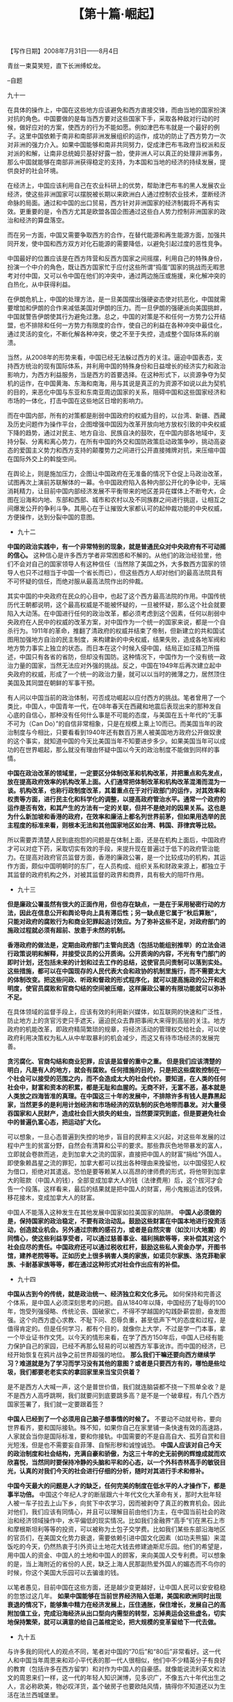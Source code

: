 # -*- org -*-

# Time-stamp: <2011-08-30 15:29:57 Tuesday by ldw>

#+OPTIONS: ^:nil author:nil timestamp:nil creator:nil H:2

#+STARTUP: indent

#+TITLE: 【第十篇·崛起】


#+begin_center
【写作日期】2008年7月31日——8月4日  
#+end_center

青丝一束莫笑短，直下长洲缚蛟龙。

--自题

九十一

在具体的操作上，中国在这些地方应该避免和西方直接交锋，而由当地的国家扮演对抗的角色。中国要做的是每当西方要对这些国家下手，采取各种敌对行动的时候，做好应对的方案，使西方的行为不能如愿。例如津巴布韦就是一个最好的例子。这里中国依赖于南非和南部非洲发展组织的运作，成功的防止了西方势力一次对非洲的强力介入。如果中国能够和南非共同努力，促成津巴布韦政府当权派和反对派的和解，让南非总统姆贝基好好露一脸，使非洲人可以真正的处理非洲事务，那么中国就能够在南部非洲获得稳定的支持，为本国和当地的经济的持续发展，提供良好的社会环境。

在经济上，中国应该利用自己在农业科研上的优势，帮助津巴布韦的黑人发展农业经济，使这些非洲国家可以摆脱被长期以来欧洲白人通过控制农业技术，垄断经济命脉的局面。通过和中国的出口贸易，西方针对非洲国家的经济制裁将不再有实效。更重要的是，令西方尤其是欧盟各国企图通过这些白人势力控制非洲国家的政治和经济的算盘落空。

而在另一方面，中国又需要争取西方的合作，在替代能源和再生能源方面，加强共同开发，使中国和西方双方对化石能源的需要降低，以避免引起过度的恶性竞争。

中国最好的位置应该是在西方阵营和反西方国家之间摇摆，利用自己的特殊身份，扮演一个中介的角色，既让西方国家忙于应付这些所谓“捣蛋”国家的挑战而无暇思考对付中国，又可以令中国在他们的冲突中，通过两边施压或施援，来化解冲突的白热化，从中获得利益。

在伊朗危机上，中国的处理方法，是一旦美国摆出强硬姿态使对抗恶化，中国就需要增加和伊朗的合作来减低美国对伊朗的压力。而一旦伊朗的强硬派向美国挑衅，中国就警告伊朗使其行为避免过激。总之，中国的对策是不和任何一方势力公开结盟，也不排除和任何一方势力有限度的合作，使自己的利益在各种冲突中最佳化，通过灵活的变化，不断化解各种冲突，使之不至于失控，造成整个国际体系的崩溃。

当然，从2008年的形势来看，中国已经无法躲过西方的关注。逼迫中国表态，支持西方统治的现有国际体系，并利用中国的特殊身份和日益增长的经济实力和政治影响力，为西方利益服务，当是西方的首要选择。在这种形式下，以资源争夺为契机的运作，在中国黄海、东海和南海，用与其说是真正的为资源不如说以此为契机的目的，来恶化中国与东亚和东南亚周边国家的关系，阻碍中国和这些国家经济和市场的一体化，打击中国在这些地区日增的影响力。

而在中国内部，所有的对策都是削弱中国政府的权威为目的，以台湾、新疆、西藏及历史问题作为操作平台，企图增强中国因为改革开放向地方放权引致的中央权威下降的趋势，通过对民主、地方自治、民族自决的鼓吹，在中国内部各地域中，支持分裂、分离和离心势力，在所有中国的外交和国防政策启动政策争吵，挑动高姿态的爱国主义势力和西方支持的颠覆势力之间进行公开直接摊牌对抗，来压缩中国在国际外交上的斡旋空间。

在舆论上，则是施加压力，企图让中国政府在无准备的情况下仓促上马政治改革，试图再次上演前苏联解体的一幕。令中国政府陷入各种内部公开化的争论中，无端消耗精力，让目前中国内部经济发展不平衡带来的地区差异在媒体上不断夸大，企图在沿海和内地、东部和西部、城市和农村以及不同族群之间进行挑逗，让相互之间爆发公开的争利斗争。其用心在于让摧毁大家都认可的起仲裁功能的中央权威，方便操作，达到分裂中国的意图。


+ 九十二

*中国的政治实践中，有一个非常特别的现象，就是普通民众对中央政府有不可动摇的信心。* 这种信心是许多西方学者非常困惑和不解的。从他们的政治经验里，他们不会对自己的国家领导人有这种信任（当然除了美国之外，大多数西方国家的领导人也只不过相当于中国一个省长而已），但这些西方人却对他们的最高法院具有不可怀疑的信任，而绝对服从最高法院作出的仲裁。

其实中国的中央政府在民众的心目中，也起了这个西方最高法院的作用。中国传统历代王朝都说明，这个最高权威是不能被怀疑的，一旦被怀疑，那么这个社会就要陷入大动荡。在中国进行任何的政治改革，都必须考虑到这个因素，任何以削弱中央政府在人民中的权威的改革方案，对中国作为一个统一的国家来说，都是一个自杀行为。1911年的革命，推翻了清政府的权威并结束了帝制，但新建立的共和国试图用加强地方自治的民主制度，来构建新的中央权威，结果失败，造成各地军阀和地方势力事实上独立的状态。而日本在这个时候入侵中国，结局正如汪精卫所描述，中国只有各省的省防，但却没有国防。这种情况下，中国作为一个没有统一政治力量的国家，当然无法应对外强的挑战。反之，中国在1949年后再次建立起中央政府的权威，形成了一个统一的政治力量，就可以以当时的微薄之力，居然顶住美国及其同盟在朝鲜的军事干预。

有人问以中国当前的政治体制，可否成功崛起以应付西方的挑战。笔者曾用了一个类比，中国人，中国青年一代，在08年春天在西藏和地震后表现出来的那种发自心底的自信心，那种没有任何什么事是不可能的态度，与美国在五十年代的“无事不可为（Can Do）”的自信非常相象，只是在规模上乘上10而已。而美国当年的政治制度与今相比，只要看看到1940年还有数百万黑人被美国地方政府公开做奴隶的这个事实，就知道中国的今天比美国当年不知要进步多少。如果美国当年可以成功的在世界崛起，那么就没有理由怀疑中国以今天的政治制度不能做到同样的事情。

*中国在政治改革的领域里，一定要区分体制改革和机构改革，并把重点和先发点，放在提高政府效率的机构改革上面。人们通常把体制改革和机构改革混淆而混为一谈。机构改革，也称行政制度改革，其着重点在于对行政部门的运作，对其效率和权责等方面，进行民主化和科学化的调整，以提高政府管治水平。通常一个政府的运作是否有效，和其产生的方法有一定的关联，但并不是绝对的因果关系。这也是为什么新加坡和香港的政府，在效率和廉洁上都名列世界前茅，但如果用选举的民主程度的标准来看，则根本无法和其他国家地区如台湾、韩国、菲律宾等比较。*

所以需要弄清楚人民到底抱怨的问题是在体制上面，还是在机构上面后，中国政府才可以对症下药，采取切实有效的手段，来提升现在普遍过于低下的政府管治能力。在提高对政府官员监督方面，香港的廉政公署，是一个比较成功的机构，其运作方面，颇似中国明朝时的东厂，在人员构成、组织关系和财政来源上，都独立于其监督的政府机构之外，对被其监督的政界和商界，具有极大的阻吓作用。


+ 九十三

*但是廉政公署虽然有很大的正面作用，但也存在缺点，一是在于采用秘密行动的方法，因此在信息公开和舆论导向上具有滞后性；另一缺点是它属于“秋后算账”，只能对政府的腐败行为和商业犯罪起追讨效应。为了弥补这些不足，对政府部门的施政过程就必须有超前、放患于未然的机制。*

*香港政府的做法是，定期由政府部门主管向民选（包括功能组别推举）的立法会进行政策说明和解释，并接受议员的公开质询。公开质询的内容，不光有专门部门的即时计划，还包括未来的计划和过去工作的总结，这使官员问责制可以落到实处。这些措施，都可以在中国现存的人民代表大会和政协的机制里施行，而不需要太大的体制改变。把这些问政、听政和督政的形式程序化，就可以提高施政的公开和透明度，使官员腐败和官商勾结的空间被压缩，这样廉政公署的有限功能就可以弥补不足。*

在具体领域的监督手段上，应该有效的利用新兴媒体，如互联网的快速和广泛性，防止地方上的贪官污吏只手遮天，逼迫民众去靠把事闹大来得到高层的关注。地方政府的机能改革，即政府精简繁琐的规章，将经济活动的管理权交给社会，可以使政府利用决策权为私人从中牟取暴利的机会减少，而这又有待市场经济的发展完善。

*贪污腐化、官商勾结和商业犯罪，应该是监督的重中之重。 但是我们应该清楚的明白，凡是有人的地方，就会有腐败。任何措施的目的，只是把这些腐败控制在一个社会可以接受的范围之内，而不会造成太大的社会代价。要知道，在人类的任何社会中，财富和资本的积累，都是无耻和血腥的。无商不奸，无富不恶，基本就是人类放之四海皆准的真理。在中国这三十年的发展中，不排除许多有钱人是靠黑起家，当然更多的是利用计划经济和市场经济的双轨制的灰色地带而暴发。对大量侵吞国家和人民财产，造成社会巨大损失的蛀虫，当然要深究到底，但是要避免社会中的普遍仇富心态，把运动扩大化。*

可以想象，一旦心态普遍到失控的地步，盲目的民粹主义兴起，对这些年发展的过程中产生的贫富分野，自然会有清算和公平的要求。那些靠灰色地带暴发的富人，立即就会卷款而逃，走到加拿大之流的国家，直接把中国人的财富“捐给”外国人。即使象赖昌星之流的罪犯，加拿大都可以找出各种理由来挽留他，以中国侵犯人权为借口，拒绝对其遣返。恐怕是要等赖某人以高昂的律师费的形式，将他带到加拿大的赃款（中国人的钱），全部变成加拿大人的钱（法律费用）后，这个拔河才会告一个段落。这样看来，最后的结果就是把中国人的财富，用小鬼搬运法的伎俩，移花接木，变成加拿大人的财富。

中国人不能落入这种发生在其他发展中国家如拉美国家的陷阱。 *中国人必须做的是，保持国家的政治稳定，不要有政治动乱。鼓励这些财富在中国本地进行投资活动，创造就业机会。另外通过宗教的感召力，或者是自然灾害（如汶川大地震）的同情心，使这些利益享受者，可以通过慈善事业、福利捐款等等，来补偿其对这个社会应尽的责任。中国政府还可以通过税收杠杆，鼓励这些私人资金办学，开图书馆，建养老院等等。正如历史上很多祸害人类的家族，如诺贝尔家族、洛克菲勒家族、卡耐基家族等等，都在通过这种形式对社会作出应有的补偿。*


+ 九十四

*中国从古到今的传统，就是政治统一、经济独立和文化多元。* 如何保持和完善这个体系，是中国人必须深刻思考的问题。自从1840年以降，中国经历了耻辱的100年，饱受列强侵略、传统沦丧、国破家亡，不得不学越国的勾践卧薪尝胆，奋发图强。这个向西方虚心求教、不耻下问、忍辱负重，甚至低声下气的态度和过程，是值得肯定的。但是任何学习，都有个目的，就像你上大学，不过是学一门本事，拿一个毕业证书作文凭。以今天的情形来看，在学了西方150年后，中国人已经有能力保护自己的家园，已经不再那么轻易的可以被西方军事讹诈。而中国的经济，已经开始恢复在鸦片战争之前世界超强的地位。 *那么我们干嘛还要向西方继续学习？难道就是为了学习而学习没有其他的意图？或者是只要西方有的，哪怕是些垃圾，我们都要老老实实的拿回家里来当宝贝供着？*

是不是西方人大喊一声，这个是普世价值，我们就连脑袋都不挠一下照单全收？是不是西方人高呼跳啊，我们就要问到底要跳多高？是不是一个破章程，有几个西方国家签署了，我们就一定要跟着签？

*中国人已经到了一个必须用自己脑子想事情的时候了。* 不要动不动就号称，要向世界看齐，要和国际接轨。殊不知，如果你自己在家里铺一条快速有效的高速路，人家就会当你是国际标准，要和你接轨。中国需要的不是自高自大、孤芳自赏和目光短浅，但是也不需要妄自菲薄、自惭形秽和诚惶诚恐。 *中国人应该对自己今天的政治制度和社会结构，充满自豪和骄傲，为这三十年的史无前例的辉煌成就而欢欣喜悦，当然同时要保持冷静的头脑和平和的心态，以一个外科杏林高手的敏锐目光，认真的对我们今天的社会进行仔细的分析，随时对其进行手术和修补。*

*中国今天最大的问题是人才的缺乏，任何完美的制度在低水平的人才操作下，都是事半功倍。* 中国这个年纪人才的断层跟六十年代文化大革命有关，那时大批年轻人被一车子拉去上山下乡，向贫下中农学习，因而被剥夺了真正的教育机会。因此对他们，我们应该有同情心，并且可以理解目前由他们为主，在中国当前社会的政治和经济领域操作中，水平偏低的现实情况。比如我们金融界“高手”们在黑石上市和摩根斯坦利等等的投资，可以被称为土包子交学费。比如我们某些东部沿海地区的官员们，在美国文化势力衰退，需要依赖引进中国文化因素（如功夫熊猫）来混饭吃的今天，仍然热衷于引外资让土地花大钱去修建迪斯尼乐园。他们的希望是，用中国人的资金、中国人的土地和中国人的顾客，来向美国人交专利费。可以想象的是，当上海附近的省份的人民，缺乏上海人民那副热爱外国人的媚态而不鸟你的时候，你这个美国大乐园可以去骗谁的钱。

以笔者愚见，目前中国在这些方面，还是越少变更越好，让中国人民可以安安稳稳的忽悠过这几年。 *如果中国能够在当前世界经济陷入低潮，美国和欧洲同时出现衰退的情况下，能够集中精力在经济发展上，压住通胀，保住增长，发展自己的高附加值工业，完成沿海经济从出口型向内需型的转型，忘掉奥运会这些虚名，切实地保持繁荣，就可以满意的给自己盖棺定论，把大规模的变革留给下一代去做。*


+ 九十五

与许多我的同代人的观点不同，笔者对中国的“70后”和“80后”非常看好。这一代人和中国当年周恩来和邓小平代表的那一代人很相似，他们中不少精英分子有良好的教育（包括许多在西方留学）和对作为中国人的自豪感。就像能说流利英文和法文的周恩来们一样，这一代的年轻人知识渊博，见多识广，不像五六十年代出生之人，言必称欧美，物必叹洋货，盖个破房子也要欧陆风情，搞得你不知道还以为生活在法兰西城堡里。

对这些与笔者同龄的同胞对西方文明那种一看见，一听说，就开始两眼发亮，面带红光，呼吸急促，嘴角流涎的姿态，笔者只有摇头苦笑。通常一个黑人想叫自己的儿子学音乐，马上就会拿一把萨克斯风，开始吹黑人的蓝调。一个拉美人马上就会拿一把西班牙吉他，开始弹古典弗拉明戈。而我们的这些中国同胞，倒会拿起个西洋的小提琴，开始拉莫扎特。记得一个黑人曾为此感到困惑，问笔者是不是中国没有自己的民族音乐和乐器，因为他记得走过唐人街的时候，还看到有人拉“两根弦的中国小提琴”。笔者答道，不是，中国的乐器比西方的还要多，中国的音乐源远流长，博大精深，只不过这些人在西方的学校里学多学死了，觉得中国的东西是垃圾而已。

可以想象如果中国的社会由这帮人设计的话，不知道中国会不会变成19世纪的欧洲？反正现在整容手术和磨皮技术都很高超，完全从房屋、街道、衣物、用品、语言（反正我们都会英文，那怕多么洋泾浜）、文字（记不记得汉语拼音化的主张）和相貌（整容没问题，可能身材改造上需要多点功夫，不过所有人都可以光顾美国快餐店恶补荷尔蒙鸡）等等彻底改变，创造出华兹华斯[fn:jdwtdgyx1099]笔下的英国完美乡村社会。

[fn:jdwtdgyx1099] 华兹华斯，W Wordsworth，(1770-1850)，英国浪漫派诗人，喜欢用诗歌描绘田园景色。

所幸的是，中国的社会已经呈现多元化，在民间无需论资排辈，由于这个年龄层英才奇少，对中国的影响（或说是危害）没有那么大。

这个年龄层中滞留在海外的那批人士，多数经过多年的奋斗，不论是学高八斗的博士，还是一个英文都不识的草民，都已混到有车有房，有地有产。这些人吃苦耐劳的韧性，倒是可以和今年初雪灾时的民工相比，且毫不逊色，大有我中华民族勤劳奋发的底蕴。他们对工作也有一种平和的态度，不论是各行各业，高低贵贱，都可以坦然的面对而不会怨天尤人。而且还可以在这些往往不尽人意的职业中，靠踏踏实实埋头苦干，获得些成绩，也算事业小成。他们差不多都上有老下有小，拖家带口，基本上都能够尽孝道，体现中华民族的传统美德。由于对自己的能力通常有某种过低的评价，加上对出头的谨慎，因此有多大的头就带多大（更多是偏小）的帽，不求矮子强出头害人又害己。在他们身上体现了中国人最美好的职业道德，在工作中不偷懒和不掺假。而他们的处世哲学，则带有强烈的大动乱时代的烙印，不轻易出头，因为怕枪打出头鸟，而且还有中国传统的内涵中，那种隐忍不发的沉静。

这些可爱的品格，用在对的地方，就给他们如虎添翼，但如果用在错的地方，就使他们自废武功。可以说他们在美国这种国家的成就相对于欧洲和日本，要大的多，但仍然是没有发挥出应有的潜力。


+ 九十六

当然在美国乐观和夸张的文化的氛围下，他们这种深藏不露的品格，往往就成为一个包袱。当他们和美国人竞争时，人家是三分墨水上大红，有一点颜料就要开全球连锁的印染超级市场。而谦逊自卑的中国人，就生怕自己显露得太多，做不到价廉物美，不被人接受。

这种姿态非常明显的表现在中国的饮食文化上。色香味俱全，丰富文化内涵的中餐，居然搞到便宜得可以和麦当劳的汉堡包争宠。而各方面都要比中餐低几个档次的日本寿司，居然敢以高过中餐两倍的价格叫板，而且还是门庭若市，甚至食客之中出人意料的包括那些只肯吃便宜餐的中国人。档次稍低于中餐的法国餐和意大利餐，则干脆敢叫天价，忽悠到让你觉得花不了大钱就想死。试想一下一个连你自己都当垃圾对待而不珍惜的文化，又叫外人如何敬仰？当然笔者也见过这代人的豪杰，靠天不怕地不怕的蛮劲，居然就是硬打出了一片天。尤其是在美国高科技界里那些中国人的创业者更是如此。没有他们，我们这一代人真的是无地自容，连个遮羞布都不配有。可惜的是，这些栋梁之材不一定对在中国干事业有兴趣，不然真是中国现代化的一大助力。

而流落海外的那些对在中国“干事业”有兴趣的少数的政治精英，如果有机会执政，那就会将是中国之祸。那些人既不了解西方，又不了解中国，还以为自己在将来的中国政坛上仍然有希望，对他们同辈在中国政坛开始接班颇为不服，大有舍我其谁的自负心态。平心而论，这里面不乏一些人有点才气，但就是自视过高，眼高手低，志大才疏。虽说现在上台的那些同辈不一定比他们有才华，但就一定比这些人要务实。如果这些人没有流落海外，估计又是批搅泄物棍，成事不足，败事有余。

不要以为笔者对他们有偏见，其实这些人除了到处寻找经济老板，基本上无一技之长可以在西方谋生。他们写篇文章倒是人权、民主、自由、平等、博爱、普世价值等等统统上，通篇都是高屋建瓴的大鎯头，对着你一顿乱砸。但是字里行间，挑灯细看，却是文化大革命的大字报水准，尽泼妇骂街的能事。最可笑的是，这些人号称对中国文化精通，却连一篇打油诗都凑不出来，号称对西方社会了解，却连美国历史都没有读过。

而中国的新一代看到的是中国高速发展的社会，经历的是划时代的变化。在他们看惯了北京、上海、广州和香港的街景，很难想象他们会在纽约、巴黎、伦敦和柏林像他们的父辈那样跌掉下巴。在看到中国不足的地方，他们也会有有能力改变的自信，不至于像他们的父辈那样天天想当场找个洞钻进去。他们对中国传统的坚持，更是让笔者肃然起敬。看到他们在西藏事件后在互联网上对西方媒体的反击，更是令人由衷钦服。本来唯一的担忧是，他们由于多是独生子女，也许太个人中心主义，对他人的处境缺乏恻隐之心。但是这种担心在他们汶川大地震的表现中一扫而空，令人为中国的未来信心倍增。

*如果一定要在他们身上挑刺的话，那就是勇猛有余，冷静不足。当然以他们的黄口白牙，青春年少，要做到心不浮、气不燥，老成持重是不现实的。他们对社会的了解还是太肤浅，对中国传统的认识，虽然有心愿但是缺功力。对西方文化的态度也不够平和，多情感上的盲目抵触和情绪性的反感，缺乏细微的观察和理性的直面。*


+ 九十七

对这一代的年轻人，可爱之处在于他们的自尊心和自信心是发自心底的，没有三代前先辈那种“百年耻辱”的自卑情节。虽然他们的知识和见识极端欠缺，但是对中国文化和西方文化的基本见解，却比自1840年后每一代的前辈都要正确和高明，不论是曾国藩、李鸿章、张之洞、康有为、梁启超，还是孙中山及蒋介石、毛泽东、周恩来和邓小平。这一代人，可能是迄今唯一真正可以令中华文化复兴于世界文明之林的民族之英的群体。

当然要做到这样天地间罕见的大成就，首先要做到 *心要热，头要冷* 。在应对西方一些恶势力的挑衅之下，要有理、有利、有节和有益，可以随心所欲的调控，收放自如的操作。在思想上要坚定但不过激，在行为上要谋定方可后动，在配合上要上通同时下达，在情绪上要愤怒却无失控。对西方牛鬼蛇神要争锋相对，但不要格杀勿论。在向前辈学习上，除了笔者提到的五六十年代一代人的优点之外，还要学习他们对其他文化的热情和虚心，但就不要学他们对其他文化的盲目崇拜。因为众所周知的原因，那代人在1989年以前看到的世界和人生的体会，和这一代人在1990年后经验和感官到的中国，那是大相径庭，自然会对西方文化有天堂地狱般天上人间两重天的滋味。这两种体验和态度都是错的， *因为真正的现实是在我们地球的人间，而这两代人都应该将其态度向相反方向上的转变，才会印合我们祖宗的家传之宝——中庸之道，才会令我们真正做到阴阳协调，使我们的新文化营养平衡。*

*古语说，宁静而致远，集百川归大海，本来是我们中华民族的本色。回望神州五千年，我们这个以千百万不同基因组成，数万不同部落来源形成的民族，应该体验到我们血液里那遗传的凝聚动力。我们的血来自于祁连（古拉丁语Caelum，天）的吐火罗、天山的突厥、庭州的沙陀、阴山的敕勒、河套的匈奴、大湖的回纥、罗布泊的楼兰、伊犁的赛德、敦煌的月氏、昭武的羯胡、吐谷浑的氐羌、海东的党项、须弥的吐蕃、大理的摆夷、三峡的巴濮、汉中的蜀彝、湖广的三苗、岭南的百畲、江淮的百越、滨海的东夷、燕赵的东胡、嫩江的室韦、漠北的达怛、塞北的鲜卑、辽东的乌恒、安岭的柔然、云中的拓跋、木伦的契丹、长白的靺鞨、纥升骨的高句骊，还有那无数未能记载的祖先，都是黄帝、炎帝和蚩尤等等先祖的儿女。今天我们以世界第一大族的浩浩风姿，集五十六汉满蒙回维藏壮苗等等，比欧洲的文化和传统更多样的兄弟姐妹，如果不能领世界文明风气之先，恐怕是死后无论入天堂、九天、西天或是黄泉，都无脸见我们的列祖列宗。*

*我们的上一辈用他们的血与火的自我祭祀，化云为剑，抹雨成犁，呕心沥血，如履薄冰，为我们民族打造了前无古人，大概也是后无来者的创世纪的经济奇观，那么我们就没有理由不拍着胸脯，接过这柄中华民族薪火相传的火炬，大声说，让我们在这下个三十年创造出我们中华民族的文化奇迹，让我们民族的每一员都可以衣食温饱，安居乐业，老有所依，少有所养，平等互助，让我们的所有先贤，都可以因为我们而自豪。这才是我们民族那种“天行健，君子以自强不息”的进取精神，和“地势坤，君子以厚德载物”的处世态度。*


+ 九十八

*中国在世界上真正的崛起，不能只是在于经济上、基础建设上、城市发展上甚至是军事实力上成为世界超强。而且必须在文化上，创新出一种新的中华文化，像我们令全世界敬仰的先辈一样，为世界文明添加异彩。*

在中国历史上，我们不缺乏成为世界的文化领头羊，因此可以明白一种开放和谦虚的心态，是我们民族文化复兴的根本。正如古时赵武灵王的“胡服骑射”、汉武帝的“汗血宝马”、唐太宗的“夷汉一家”，中国文化的辉煌都离不开对其他文化的虚心学习，互通有无。 *今天的年轻人，需要做的是，在每一次对西方的行为抗议之后，都要问自己一声，西方文化中有哪些东西，是好的和值得我们学习的。如果有一天，你发现你的问题越来越难回答，中国文化的崛起在那一天就完成了。*

*中国在今后，不光要争取在国际经济上、国际政治上和国际外交上的话语权，还要争取在国际文化上的权利，不能时时成为西方对中国政治打压的目标。而如何在文化上抢夺到地位类似于今天中国在经济上获得的这种话语权利，是中国这一代人必须要解决的问题。*

首先可以做到的是，拒绝承认西方国家意图强迫中国接受的“普世价值”。世界上根本不存在自我标榜的普世价值，因为任何人提出的价值，必须被全世界的人接受和认可，才可以被宣称为普世价值。如果只是在人类大家庭中少部分人认可的价值，就不能称为普世。 *以中国的13亿人而言，占世界五分之一的人口，任何世界上的价值，没有中国人民的认可，就没有资格自我标榜。*

过于线性思维，简单的以西方构建的章程体系为纲，在上面不假思索的无保留的签字，在文化价值上没有做充足的工作，以游兵散勇的实力去拥抱垄断成一块铁板的西方文化价值势力，似乎近似于一种事实上的无条件的投降。而陷入西方国家的议题圈套，同西方国家进行政府之间的“人权对话”，必然是自己把自己绑起来，让西方人打耳光。因为无论中国人对自己的国家，对自己的政府和对自己的社会如何满意，都不会令西方国家满意。中国人的生活状况，人民是否安居乐业，根本不是西方人关注的目标。无论你对他们做出什么样的让步，他们都会找到更多的议题来指责中国，再加上有些被思想控制或者经济控制的中国异类人士，随时按照西方的指挥棒跳舞，没有议题就会制造议题，没有新闻就会编造新闻，总之只有一天中国变成像日本和韩国那样，当西方心甘情愿的奴隶，他们才会得到满足。正如一个原本单纯简单的奥运会，如果不能像1964年的东京和1988年的汉城那样向西方卑躬屈膝，就会被中伤为1936年柏林，似乎中国人刚刚杀掉六百万犹太人。

*中国应对的方法，下下之策就是同这些西方国家进行双方都没有诚意的对话和谈判，希望用太极推手，虚与委蛇。中下之策就是低声下气地解释中国的难处，比如什么我是发展中国家，经济文化落后，人民教育水平低，需要更多的时间来实现西方用了三百年达到的自由民主水平，请你们谅解等等。中上之策，就是对人权概念进行补充，加入生存权之类。但这些策略全部是用被动的应付的方法，还是在西方国家圈定的废话框架里绕来绕去。*


+ 九十九

*如果要了解中国人应该采取的上上之策，就必须明白我们处在的大时代，是一个西方强权日薄西山的时代，是西方文明对世界其他文明灭绝和摧残数百年之后，自己走进了穷途末路的困境的时代。* 在这个时代里，西方已经在经济上受到亚洲的中国（以及中国文明区）和印度文明的挑战。而在政治上历来被视为美国和欧洲后院的拉美和非洲，要求摆脱西方控制的呼声也越来越强。在国际能源命脉的中东，虽然美国为首的西方联军多次用兵，仍然不能压制伊斯兰世界的复兴。

*在这个西方维持自己统治地位的能力越来越弱的情况下，将西方的一己私利，包装成普世价值，要求任何非西方的国家为西方利益服务，简直就是要求中国人民在站起来之后，再跪下去。* 可笑的是有些脑残的中国学人，还在要求中国拥抱西方的普世价值，利用奥运会全盘西化，象日本一样，用我们的血汗换来的经济财富，为西方利益做欲求欲取的提款机。而且还威胁国人说，如果中国不向西方国家提交降表，西方就不承认中国是一个大国。中国人就不会得到世界（好像世界只是他们几个人而已）的尊重，中国人就没有了面子，马上就会不想再活在这个世上了。更可笑的是，西方媒体常常宣称，西方国家当初不应该接受在北京开奥运会，好像国际奥委会也是其政府的一个部门似的。

*西方之所以很在乎中国人可不可以就范，主要在于没有中国的投降，他们不可能实施普世价值下的民主、人权和自由的新帝国主义。总所周知，非法的伊拉克战争就是在这个新标签下的行为，但实际目标却是伊拉克的石油。如果这个道德帝国主义的新干涉原则能够得到联合国的认可，西方国家的目标就公然会指向伊朗、叙利亚、黎巴嫩、缅甸、苏丹、索马里和利比亚。正如当年大英帝国的鸦片战争，是为了保护在中国从事毒品走私活动的英国商家的私有财产神圣不可侵犯这个当年的普世价值。但是中国人的私有财产，抢得走的都送到大英博物馆，抢不走的就给你一个火烧圆明园，根本不会得到同等对待。即使在2008年，大谈人权的西方国家，更在乎的是在拉萨街头杀人放火的那些暴徒的人权，而不是那些被烧杀的无辜民众的生命权和财产权。*

*中国要做的，是不需要和西方进行官方的正式交流渠道，而是运用民间的力量，以毛泽东的拿手好戏，你打你的，我打我的。中国应该和印度、埃及等等国家发起“国际文化关注会”，将西方列强当年非法抢夺的各国的文物财富，奇珍异宝列出来，要求西方国家无偿退回。* [fn:jdwtdgyx10100]另外和伊斯兰国家成立“伊拉克和阿富汗战争受害者和难民关注委员会”，要求西方国家补偿。总之，在这些方面，中国不能总是处于被动状态，必须开始利用自己的力量，团结其他成日被西方欺压的国家，共同进退。

[fn:jdwtdgyx10100]  2009年3月，果然出现了关于圆明园兽首的争议。——编者注。

*世界经济发展到今天，全球经济的驱动力正从西方衰退，而转移到新兴的经济体。在未来的数年中，美国和西欧有非常大的可能会同时陷入经济衰退，中国和印度会很容易的成为西方政界和媒体的替罪羔羊。而西方日益带上民粹色彩的新一代政客，则会将制造业工作的流失归罪于全球化和发展中国家，而导致西方贸易保护主义的重新兴起。[fn:jdwtdgyx10101]

[fn:jdwtdgyx10101] 到2008年年底，美国经济刺激计划中“购买美国货”条款、英国兴起的“把工作留在英国”等口号，表明作者的预测基本应验。——编者注。


+ 一零零

在这种背景下，西方国家会一方面施加压力让中国开放市场，另一方面就会用市场和非市场的方法，关闭部分内部市场。比如在美国，可以通过媒体夸大中国制造产品的问题来增加中国企业的进入成本，或者是通过国会的国家安全听证会，来限制中国的投资机会，迫使中国只能投资有利于美国但对自己无益的地方。欧洲则会用各种复杂的欧盟标准，限制中国产品和品牌的进入，迫使中国厂家永远只能做欧洲品牌的代工，让欧洲商家拿高附加值利润。

*估计国际贸易组织（WTO）在今后数年，将会变成一个只能坐看各方争吵的论坛，而不会对世界贸易的促进起到什么真正的作用。* 在过去，WTO的局势和划分很清晰，就是发达富裕国家和发展中贫穷国家利益争执，界限分明和逻辑清晰。但是现在情况却大不相同，以中国、印度、巴西、南非为代表的新经济体，成了第三集团，这批国家经济总量大，所以国富，但仍是发展中国家，仍然民穷。发达国家当然不会那么轻易让步，因为他们认为没有理由，要让他们的强势经济无私的向你弱势经济输血，而要求这些发展中的大国让步，也不容易，凭什么这些仍然贫穷的人民要向富有的发达国家人民让利。

其结果就是国际贸易体系将会破裂，也许国际贸易组织还可以保住个名不符实的虚名，但其实质功能就会像世界银行和国际货币基金会一样退出历史舞台。世界经济会日益趋于地区化和双边化，这会为中国在世界经济中的新地位，提供一个活动的空间。

*中国大概会在下一个十年，开始占领世界高档消费品的市场，完成中国经济的结构性转变。* 如何将在制造业上形成的生产优势，延伸到文化上的优势，就需要产生一大批可以和世界最高水平竞争的专业人才。如果对世界的时尚趋势和流派不了解，就不能知彼，而对自己的文化不了解，就不能知己。光靠跟世界风而不能拿出自己的家底来，最后只能是二流货色。 *我们的新一代人，必须学习中国的历史，了解我们的文化产品。* 我们的古代文化，从夏商周的玉器和青铜器，一直到明清的家具，都不是任何世界一个文化可以相比的。而且这只是汉文化的一部分，如果我们可以将我们的少数民族的文化发扬光大，比如说把云南、贵州和广西丰富多彩，领世界风骚的服饰拿出来进行改进，就可以在世界上杀出一片天地来。

在军事上发展强大的国防更重要，但就不要玩航空母舰这样的面子花活。应当选择西方最薄弱的部分有针对性地建设有效武器装备。西方的新十字军东征已经在伊拉克陷入困境，如果要啃下伊朗这个硬骨头，可能就会力竭而亡。因此西方战略家们下一步，一定是以世界和平的假口号，挂羊头卖狗肉，企图制止非西方国家在核武器上的渴求，因为这些非西方国家会希望利用有限的核武器来抵消西方在常规武器上的强大优势。而当美国的全球防御系统因为太过昂贵而无法发展保证核打击下己方安全的话，这种诱骗的手段，可能是唯一的选择。

西方在军事上的乏力，在经济上的萧条，使其只能在文化上虚张声势。其实中国人对他们这种垂死挣扎，没有必要反应过度，中国政府也不需要强烈抗议。中国人只需要对西方媒体的歪曲污蔑笑破大牙就行了。西方人今天那种看到中国的翻天覆地的变化又故作不屑说“还是我老祖宗的民主好”的酸态，简直是阿Q老兄重新转世，让笔者大声惊奇。只要中国可以在文化上崛起，西方世界日薄西山的日子，就已经不远了。



本卷完
